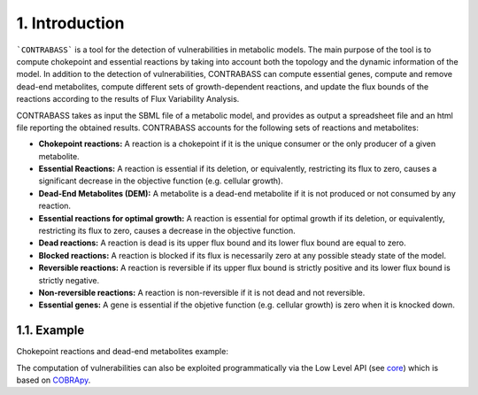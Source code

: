 .. _introduction:

1. Introduction
===============

```CONTRABASS``` is a tool for the detection of vulnerabilities in metabolic models. The main purpose of the tool is to compute chokepoint and essential reactions by taking into account both the topology and the dynamic information of the model. In addition to the detection of vulnerabilities, CONTRABASS can compute essential genes, compute and remove dead-end metabolites, compute different sets of growth-dependent reactions, and update the flux bounds of the reactions according to the results of Flux Variability Analysis.

CONTRABASS takes as input the SBML file of a metabolic model, and provides as output a spreadsheet file and an html file reporting the obtained results. CONTRABASS accounts for the following sets of reactions and metabolites:

- **Chokepoint reactions:**  A reaction is a chokepoint if it is the unique consumer or the only producer of a given metabolite.
- **Essential Reactions:** A reaction is essential if its deletion, or equivalently, restricting its flux to zero, causes a significant decrease in the objective function (e.g. cellular growth).
- **Dead-End Metabolites (DEM):** A metabolite is a dead-end metabolite if it is not produced or not consumed by any reaction.
- **Essential reactions for optimal growth:** A reaction is essential for optimal growth if its deletion, or equivalently, restricting its flux to zero, causes a decrease in the objective function.
- **Dead reactions:** A reaction is dead is its upper flux bound and its lower flux bound are equal to zero.
- **Blocked reactions:** A reaction is blocked if its flux is necessarily zero at any possible steady state of the model.
- **Reversible reactions:** A reaction is reversible if its upper flux bound is strictly positive and its lower flux bound is strictly negative.
- **Non-reversible reactions:** A reaction is non-reversible if it is not dead and not reversible.
- **Essential genes:** A gene is essential if the objetive function (e.g. cellular growth) is zero when it is knocked down.

1.1. Example
~~~~~~~~~~~~~~
Chokepoint reactions and dead-end metabolites example:

.. image:: _static/chokepoints_example.png
    :align: center
    :alt: alternate text

The computation of vulnerabilities can also be exploited programmatically via the Low Level API (see `core <CORE.html>`_) which is based on COBRApy_.

.. _COBRApy: https://github.com/opencobra/cobrapy

